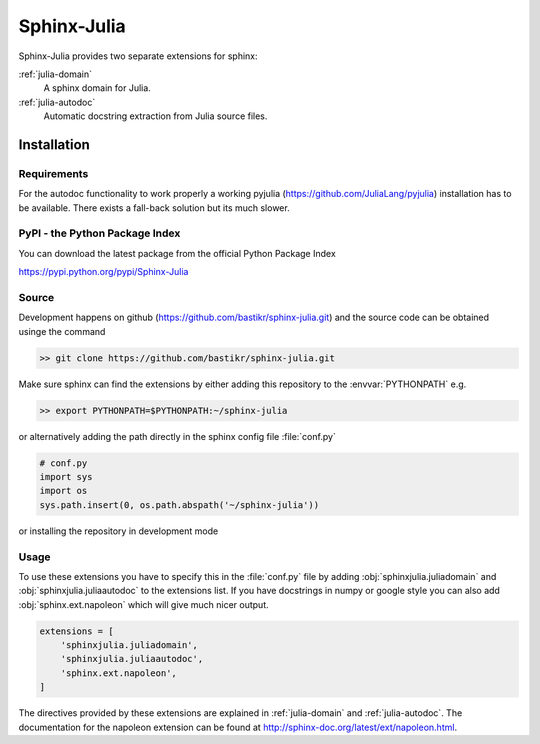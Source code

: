 ============
Sphinx-Julia
============

Sphinx-Julia provides two separate extensions for sphinx:

:ref:`julia-domain`
    A sphinx domain for Julia.

:ref:`julia-autodoc`
    Automatic docstring extraction from Julia source files.


Installation
============

Requirements
------------

For the autodoc functionality to work properly a working pyjulia (https://github.com/JuliaLang/pyjulia) installation has to be available. There exists a fall-back solution but its much slower.



PyPI - the Python Package Index
-------------------------------

You can download the latest package from the official Python Package Index

https://pypi.python.org/pypi/Sphinx-Julia


Source
------

Development happens on github (https://github.com/bastikr/sphinx-julia.git) and the source code can be obtained usinge the command

.. code-block:: bash

    >> git clone https://github.com/bastikr/sphinx-julia.git

Make sure sphinx can find the extensions by either adding this repository to the :envvar:`PYTHONPATH` e.g.

.. code-block:: bash

    >> export PYTHONPATH=$PYTHONPATH:~/sphinx-julia

or alternatively adding the path directly in the sphinx config file :file:`conf.py`

.. code-block:: python

    # conf.py
    import sys
    import os
    sys.path.insert(0, os.path.abspath('~/sphinx-julia'))

or installing the repository in development mode

.. code-blcok:: bash

    >> python setup.py develop

Usage
-----

To use these extensions you have to specify this in the :file:`conf.py` file by adding :obj:`sphinxjulia.juliadomain` and :obj:`sphinxjulia.juliaautodoc` to the extensions list. If you have docstrings in numpy or google style you can also add :obj:`sphinx.ext.napoleon` which will give much nicer output.

.. code-block:: python

    extensions = [
        'sphinxjulia.juliadomain',
        'sphinxjulia.juliaautodoc',
        'sphinx.ext.napoleon',
    ]

The directives provided by these extensions are explained in :ref:`julia-domain` and :ref:`julia-autodoc`. The documentation for the napoleon extension can be found at http://sphinx-doc.org/latest/ext/napoleon.html.

